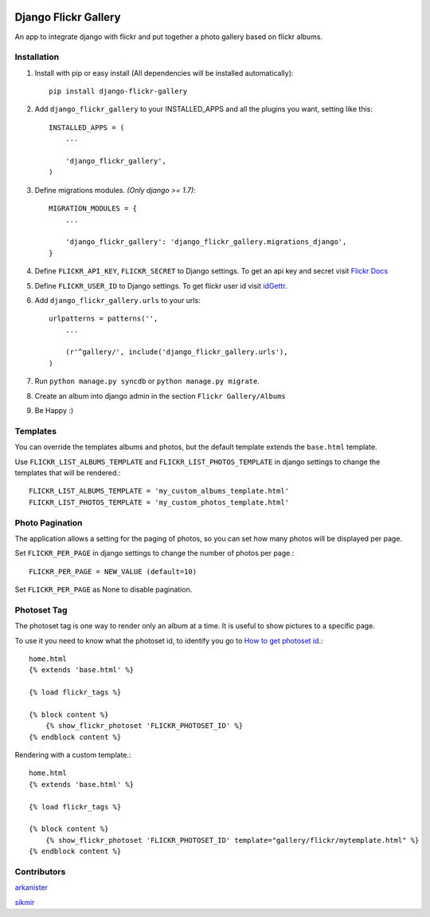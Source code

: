 .. image:: https://badge.fury.io/py/django-flickr-gallery.svg
   :target: https://pypi.python.org/pypi/django-flickr-gallery

.. image:: https://badge.waffle.io/arkanister/django-flickr-gallery.svg?label=ready&title=Ready
   :target: https://waffle.io/arkanister/django-flickr-gallery
   :alt: 'Stories in Ready' 


Django Flickr Gallery
=====================

An app to integrate django with flickr and put together a photo gallery based on flickr albums.

Installation
------------

1. Install with pip or easy install (All dependencies will be installed automatically)::

    pip install django-flickr-gallery

2. Add ``django_flickr_gallery`` to your INSTALLED_APPS and all the plugins you want, setting like this::

    INSTALLED_APPS = (
        ...

        'django_flickr_gallery',
    )

3. Define migrations modules. *(Only django >= 1.7)*::

    MIGRATION_MODULES = {
        ...

        'django_flickr_gallery': 'django_flickr_gallery.migrations_django',
    }

4. Define ``FLICKR_API_KEY``, ``FLICKR_SECRET`` to Django settings. To get an api
   key and secret visit `Flickr Docs <https://www.flickr.com/services/api/>`_

5. Define ``FLICKR_USER_ID`` to Django settings. To get flickr user
   id visit `idGettr <http://idgettr.com/>`_.

6. Add ``django_flickr_gallery.urls`` to your urls::

    urlpatterns = patterns('',
        ...

        (r'^gallery/', include('django_flickr_gallery.urls'),
    )

7. Run ``python manage.py syncdb`` or ``python manage.py migrate``.

8. Create an album into django admin in the section ``Flickr Gallery/Albums``

9. Be Happy :)

Templates
---------

You can override the templates albums and photos, but the default template
extends the ``base.html`` template.

Use ``FLICKR_LIST_ALBUMS_TEMPLATE`` and ``FLICKR_LIST_PHOTOS_TEMPLATE`` in django settings
to change the templates that will be rendered.::

    FLICKR_LIST_ALBUMS_TEMPLATE = 'my_custom_albums_template.html'
    FLICKR_LIST_PHOTOS_TEMPLATE = 'my_custom_photos_template.html'

Photo Pagination
----------------

The application allows a setting for the paging of photos, so you can set how many
photos will be displayed per page.

Set ``FLICKR_PER_PAGE`` in django settings to change the number of photos per page.::

    FLICKR_PER_PAGE = NEW_VALUE (default=10)

Set ``FLICKR_PER_PAGE`` as None to disable pagination.

Photoset Tag
------------

The photoset tag is one way to render only an album at a time. It is useful to show pictures to a specific page.

To use it you need to know what the photoset id, to identify you go to `How to get photoset id <http://support.averta.net/envato/knowledgebase/find-id-photoset-flickr/>`_.::

    home.html
    {% extends 'base.html' %}

    {% load flickr_tags %}

    {% block content %}
        {% show_flickr_photoset 'FLICKR_PHOTOSET_ID' %}
    {% endblock content %}

Rendering with a custom template.::

    home.html
    {% extends 'base.html' %}

    {% load flickr_tags %}

    {% block content %}
        {% show_flickr_photoset 'FLICKR_PHOTOSET_ID' template="gallery/flickr/mytemplate.html" %}
    {% endblock content %}

Contributors
------------

`arkanister <https://github.com/arkanister/>`_

`sikmir <https://github.com/sikmir/>`_